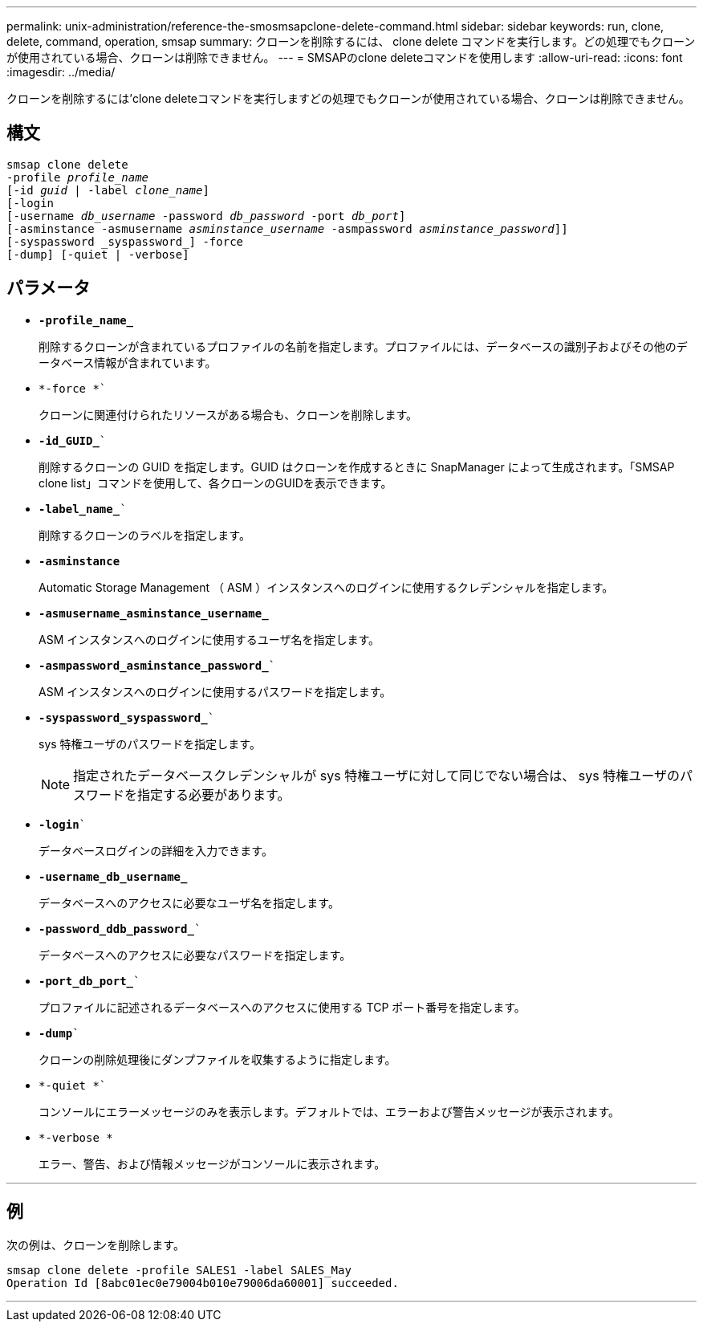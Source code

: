 ---
permalink: unix-administration/reference-the-smosmsapclone-delete-command.html 
sidebar: sidebar 
keywords: run, clone, delete, command, operation, smsap 
summary: クローンを削除するには、 clone delete コマンドを実行します。どの処理でもクローンが使用されている場合、クローンは削除できません。 
---
= SMSAPのclone deleteコマンドを使用します
:allow-uri-read: 
:icons: font
:imagesdir: ../media/


[role="lead"]
クローンを削除するには'clone deleteコマンドを実行しますどの処理でもクローンが使用されている場合、クローンは削除できません。



== 構文

[listing, subs="+macros"]
----
pass:quotes[smsap clone delete
-profile _profile_name_
[-id _guid_ | -label _clone_name_\]
[-login
[-username _db_username_ -password _db_password_ -port _db_port_\]
[-asminstance -asmusername _asminstance_username_ -asmpassword _asminstance_password_\]]]
[-syspassword _syspassword_] -force
[-dump] [-quiet | -verbose]

----


== パラメータ

* ``*-profile_name_*``
+
削除するクローンが含まれているプロファイルの名前を指定します。プロファイルには、データベースの識別子およびその他のデータベース情報が含まれています。

* `*-force *``
+
クローンに関連付けられたリソースがある場合も、クローンを削除します。

* `*-id_GUID_*``
+
削除するクローンの GUID を指定します。GUID はクローンを作成するときに SnapManager によって生成されます。「SMSAP clone list」コマンドを使用して、各クローンのGUIDを表示できます。

* `*-label_name_*``
+
削除するクローンのラベルを指定します。

* `*-asminstance*`
+
Automatic Storage Management （ ASM ）インスタンスへのログインに使用するクレデンシャルを指定します。

* ``*-asmusername_asminstance_username_*``
+
ASM インスタンスへのログインに使用するユーザ名を指定します。

* `*-asmpassword_asminstance_password_*``
+
ASM インスタンスへのログインに使用するパスワードを指定します。

* `*-syspassword_syspassword_*``
+
sys 特権ユーザのパスワードを指定します。

+

NOTE: 指定されたデータベースクレデンシャルが sys 特権ユーザに対して同じでない場合は、 sys 特権ユーザのパスワードを指定する必要があります。

* `*-login*``
+
データベースログインの詳細を入力できます。

* ``*-username_db_username_*``
+
データベースへのアクセスに必要なユーザ名を指定します。

* `*-password_ddb_password_*``
+
データベースへのアクセスに必要なパスワードを指定します。

* `*-port_db_port_*``
+
プロファイルに記述されるデータベースへのアクセスに使用する TCP ポート番号を指定します。

* `*-dump*``
+
クローンの削除処理後にダンプファイルを収集するように指定します。

* `*-quiet *``
+
コンソールにエラーメッセージのみを表示します。デフォルトでは、エラーおよび警告メッセージが表示されます。

* `*-verbose *`
+
エラー、警告、および情報メッセージがコンソールに表示されます。



'''


== 例

次の例は、クローンを削除します。

[listing]
----
smsap clone delete -profile SALES1 -label SALES_May
Operation Id [8abc01ec0e79004b010e79006da60001] succeeded.
----
'''
